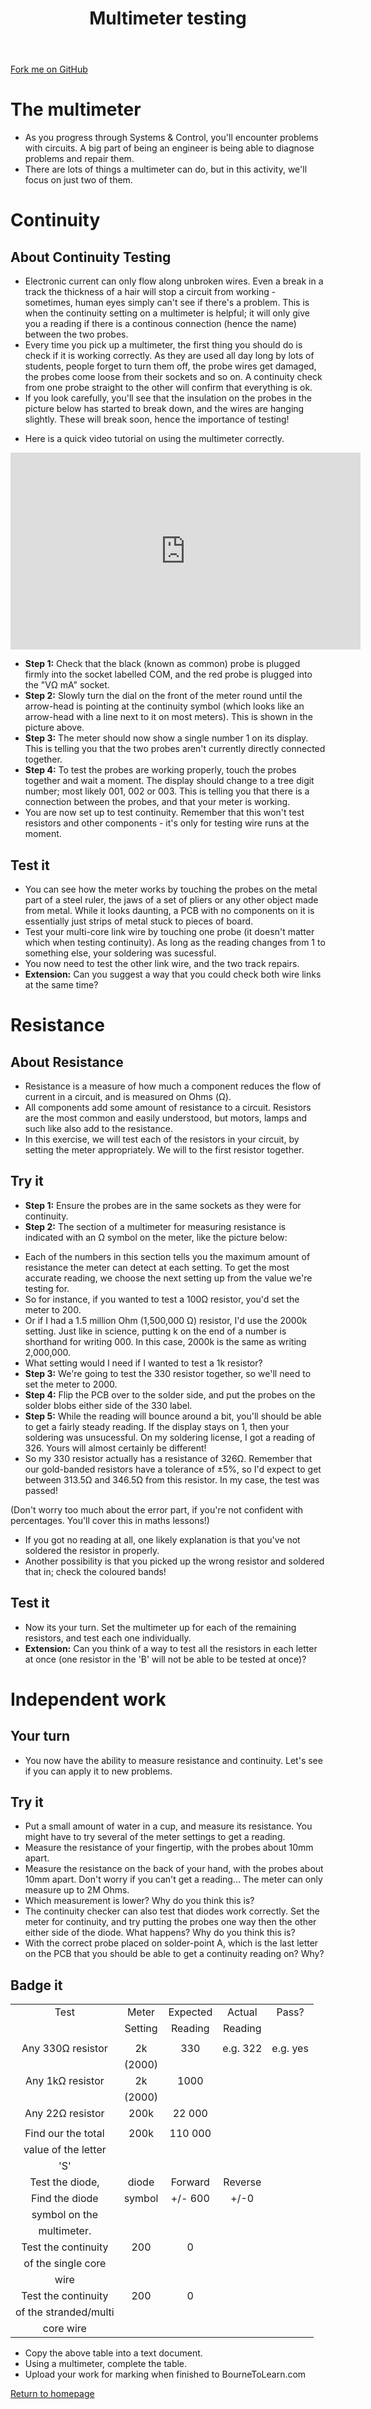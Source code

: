 #+STARTUP:indent
#+HTML_HEAD: <link rel="stylesheet" type="text/css" href="css/styles.css"/>
#+HTML_HEAD_EXTRA: <link href='http://fonts.googleapis.com/css?family=Ubuntu+Mono|Ubuntu' rel='stylesheet' type='text/css'>
#+OPTIONS: f:nil author:nil num:1 creator:nil timestamp:nil 
#+TITLE: Multimeter testing
#+AUTHOR: Stephen Brown and C. Delport

#+BEGIN_HTML
<div class=ribbon>
<a href="https://github.com/stcd11/soldering_license">Fork me on GitHub</a>
</div>
#+END_HTML

* COMMENT Use as a template
:PROPERTIES:
:HTML_CONTAINER_CLASS: activity
:END:
** Learn It
:PROPERTIES:
:HTML_CONTAINER_CLASS: learn
:END:

** Research It
:PROPERTIES:
:HTML_CONTAINER_CLASS: research
:END:

** Design It
:PROPERTIES:
:HTML_CONTAINER_CLASS: design
:END:

** Build It
:PROPERTIES:
:HTML_CONTAINER_CLASS: build
:END:

** Test It
:PROPERTIES:
:HTML_CONTAINER_CLASS: test
:END:

** Run It
:PROPERTIES:
:HTML_CONTAINER_CLASS: run
:END:

** Document It
:PROPERTIES:
:HTML_CONTAINER_CLASS: document
:END:

** Code It
:PROPERTIES:
:HTML_CONTAINER_CLASS: code
:END:

** Program It
:PROPERTIES:
:HTML_CONTAINER_CLASS: program
:END:

** Try It
:PROPERTIES:
:HTML_CONTAINER_CLASS: try
:END:

** Badge It
:PROPERTIES:
:HTML_CONTAINER_CLASS: badge
:END:

** Save It
:PROPERTIES:
:HTML_CONTAINER_CLASS: save
:END:

* The multimeter
:PROPERTIES:
:HTML_CONTAINER_CLASS: activity
:END:
- As you progress through Systems & Control, you'll encounter problems with circuits. A big part of being an engineer is being able to diagnose problems and repair them. 
- There are lots of things a multimeter can do, but in this activity, we'll focus on just two of them.

* Continuity
:PROPERTIES:
:HTML_CONTAINER_CLASS: activity
:END:
** About Continuity Testing
:PROPERTIES:
:HTML_CONTAINER_CLASS: learn
:END:
- Electronic current can only flow along unbroken wires. Even a break in a track the thickness of a hair will stop a circuit from working - sometimes, human eyes simply can't see if there's a problem. This is when the continuity setting on a  multimeter is helpful; it will only give you a reading if there is a continous connection (hence the name) between the two probes.
- Every time you pick up a multimeter, the first thing you should do is check if it is working correctly. As they are used all day long by lots of students, people forget to turn them off, the probe wires get damaged, the probes come loose from their sockets and so on. A continuity check from one probe straight to the other will confirm that everything is ok.
- If you look carefully, you'll see that the insulation on the probes in the picture below has started to break down, and the wires are hanging slightly. These will break soon, hence the importance of testing!
[[./img/cont.jpg]]
- Here is a quick video tutorial on using the multimeter correctly.
#+BEGIN_HTML
<iframe width="560" height="315" src="https://www.youtube.com/embed/3LyguFvjKKA" frameborder="0" allowfullscreen></iframe>
#+END_HTML
- **Step 1:** Check that the black (known as common) probe is plugged firmly into the socket labelled COM, and the red probe is plugged into the "V\Omega mA" socket. 
- **Step 2:** Slowly turn the dial on the front of the meter round until the arrow-head is pointing at the continuity symbol (which looks like an arrow-head with a line next to it on most meters). This is shown in the picture above.
- **Step 3:** The meter should now show a single number 1 on its display. This is telling you that the two probes aren't currently directly connected together. 
- **Step 4:** To test the probes are working properly, touch the probes together and wait a moment. The display should change to a tree digit number; most likely 001, 002 or 003. This is telling you that there is a connection between the probes, and that your meter is working.
- You are now set up to test continuity. Remember that this won't test resistors and other components - it's only for testing wire runs at the moment. 
** Test it
:PROPERTIES:
:HTML_CONTAINER_CLASS: test
:END:
- You can see how the meter works by touching the probes on the metal part of a steel ruler, the jaws of a set of pliers or any other object made from metal. While it looks daunting, a PCB with no components on it is essentially just strips of metal stuck to pieces of board.
- Test your multi-core link wire by touching one probe (it doesn't matter which when testing continuity). As long as the reading changes from 1 to something else, your soldering was sucessful. 
- You now need to test the other link wire, and the two track repairs. 
- **Extension:** Can you suggest a way that you could check both wire links at the same time?
* Resistance
:PROPERTIES:
:HTML_CONTAINER_CLASS: activity
:END:
** About Resistance
:PROPERTIES:
:HTML_CONTAINER_CLASS: learn
:END:
- Resistance is a measure of how much a component reduces the flow of current in a circuit, and is measured on Ohms (\Omega). 
- All components add some amount of resistance to a circuit. Resistors are the most common and easily understood, but motors, lamps and such like also add to the resistance. 
- In this exercise, we will test each of the resistors in your circuit, by setting the meter appropriately. We will to the first resistor together.
** Try it
:PROPERTIES:
:HTML_CONTAINER_CLASS: try
:END:
- **Step 1:** Ensure the probes are in the same sockets as they were for continuity.
- **Step 2:** The section of a multimeter for measuring resistance is indicated with an \Omega symbol on the meter, like the picture below:
[[./img/resis.jpg]]
- Each of the numbers in this section tells you the maximum amount of resistance the meter can detect at each setting. To get the most accurate reading, we choose the next setting up from the value we're testing for.
- So for instance, if you wanted to test a 100\Omega resistor, you'd set the meter to 200.
- Or if I had a 1.5 million Ohm (1,500,000 \Omega) resistor, I'd use the 2000k setting. Just like in science, putting k on the end of a number is shorthand for writing 000. In this case, 2000k is the same as writing 2,000,000.
- What setting would I need if I wanted to test a 1k resistor?
- **Step 3:** We're going to test the 330 resistor together, so we'll need to set the meter to 2000.
- **Step 4:** Flip the PCB over to the solder side, and put the probes on the solder blobs either side of the 330 label.
- **Step 5:** While the reading will bounce around a bit, you'll should be able to get a fairly steady reading. If the display stays on 1, then your soldering was unsucessful. On my soldering license, I got a reading of 326. Yours will almost certainly be different!
- So my 330 resistor actually has a resistance of 326\Omega. Remember that our gold-banded resistors have a tolerance of ±5%, so I'd expect to get between 313.5\Omega and 346.5\Omega from this resistor. In my case, the test was passed!
(Don't worry too much about the error part, if you're not confident with percentages. You'll cover this in maths lessons!)
- If you got no reading at all, one likely explanation is that you've not soldered the resistor in properly.
- Another possibility is that you picked up the wrong resistor and soldered that in; check the coloured bands!
** Test it
:PROPERTIES:
:HTML_CONTAINER_CLASS: test
:END:
- Now its your turn. Set the multimeter up for each of the remaining resistors, and test each one individually. 
- **Extension:** Can you think of a way to test all the resistors in each letter at once (one resistor in the 'B' will not be able to be tested at once)? 
* Independent work
:PROPERTIES:
:HTML_CONTAINER_CLASS: activity
:END:
** Your turn
:PROPERTIES:
:HTML_CONTAINER_CLASS: learn
:END:
- You now have the ability to measure resistance and continuity. Let's see if you can apply it to new problems.
** Try it
:PROPERTIES:
:HTML_CONTAINER_CLASS: try
:END:
- Put a small amount of water in a cup, and measure its resistance. You might have to try several of the meter settings to get a reading. 
- Measure the resistance of your fingertip, with the probes about 10mm apart.
- Measure the resistance on the back of your hand, with the probes about 10mm apart. Don't worry if you can't get a reading... The meter can only measure up to 2M Ohms.
- Which measurement is lower? Why do you think this is?
- The continuity checker can also test that diodes work correctly. Set the meter for continuity, and try putting the probes one way then the other either side of the diode. What happens? Why do you think this is?
- With the correct probe placed on solder-point A, which is the last letter on the PCB that you should be able to get a continuity reading on? Why?

** Badge it
:PROPERTIES:
:HTML_CONTAINER_CLASS: badge
:END:
| <c>                   | <c>     | <c>      | <c>      | <c>      |
| Test                  | Meter   | Expected | Actual   | Pass?    |
|                       | Setting | Reading  | Reading  |          |
|                       |         |          |          |          |
|-----------------------+---------+----------+----------+----------|
| Any 330Ω resistor     | 2k      | 330      | e.g. 322 | e.g. yes |
|                       | (2000)  |          |          |          |
|-----------------------+---------+----------+----------+----------|
| Any 1kΩ resistor      | 2k      | 1000     |          |          |
|                       | (2000)  |          |          |          |
|-----------------------+---------+----------+----------+----------|
| Any 22Ω resistor      | 200k    | 22 000   |          |          |
|                       |         |          |          |          |
|-----------------------+---------+----------+----------+----------|
| Find our the total    | 200k    | 110 000  |          |          |
| value of the letter   |         |          |          |          |
| 'S'                   |         |          |          |          |
|-----------------------+---------+----------+----------+----------|
| Test the diode,       | diode   | Forward  | Reverse  |          |
| Find the diode        | symbol  | +/- 600  | +/-0     |          |
| symbol on the         |         |          |          |          |
| multimeter.           |         |          |          |          |
|-----------------------+---------+----------+----------+----------|
| Test the continuity   | 200     | 0        |          |          |
| of the single core    |         |          |          |          |
| wire                  |         |          |          |          |
|-----------------------+---------+----------+----------+----------|
| Test the continuity   | 200     | 0        |          |          |
| of the stranded/multi |         |          |          |          |
| core wire             |         |          |          |          |
|-----------------------+---------+----------+----------+----------|

- Copy the above table into a text document.
- Using a multimeter, complete the table.
- Upload your work for marking when finished to BourneToLearn.com

[[./index.html][Return to homepage]]
